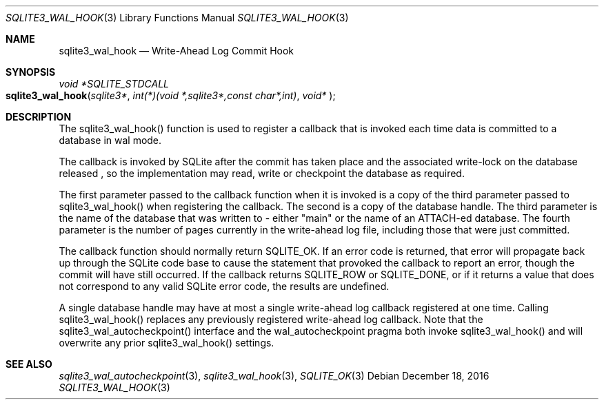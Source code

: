 .Dd December 18, 2016
.Dt SQLITE3_WAL_HOOK 3
.Os
.Sh NAME
.Nm sqlite3_wal_hook
.Nd Write-Ahead Log Commit Hook
.Sh SYNOPSIS
.Ft void *SQLITE_STDCALL 
.Fo sqlite3_wal_hook
.Fa "sqlite3*"
.Fa "int(*)(void *,sqlite3*,const char*,int)"
.Fa "void* "
.Fc
.Sh DESCRIPTION
The sqlite3_wal_hook() function is used to register
a callback that is invoked each time data is committed to a database
in wal mode.
.Pp
The callback is invoked by SQLite after the commit has taken place
and the associated write-lock on the database released  , so the implementation
may read, write or checkpoint the database as required.
.Pp
The first parameter passed to the callback function when it is invoked
is a copy of the third parameter passed to sqlite3_wal_hook() when
registering the callback.
The second is a copy of the database handle.
The third parameter is the name of the database that was written to
- either "main" or the name of an ATTACH-ed database.
The fourth parameter is the number of pages currently in the write-ahead
log file, including those that were just committed.
.Pp
The callback function should normally return SQLITE_OK.
If an error code is returned, that error will propagate back up through
the SQLite code base to cause the statement that provoked the callback
to report an error, though the commit will have still occurred.
If the callback returns SQLITE_ROW or SQLITE_DONE,
or if it returns a value that does not correspond to any valid SQLite
error code, the results are undefined.
.Pp
A single database handle may have at most a single write-ahead log
callback registered at one time.
Calling sqlite3_wal_hook() replaces any previously
registered write-ahead log callback.
Note that the sqlite3_wal_autocheckpoint()
interface and the wal_autocheckpoint pragma
both invoke sqlite3_wal_hook() and will overwrite
any prior sqlite3_wal_hook() settings.
.Sh SEE ALSO
.Xr sqlite3_wal_autocheckpoint 3 ,
.Xr sqlite3_wal_hook 3 ,
.Xr SQLITE_OK 3
